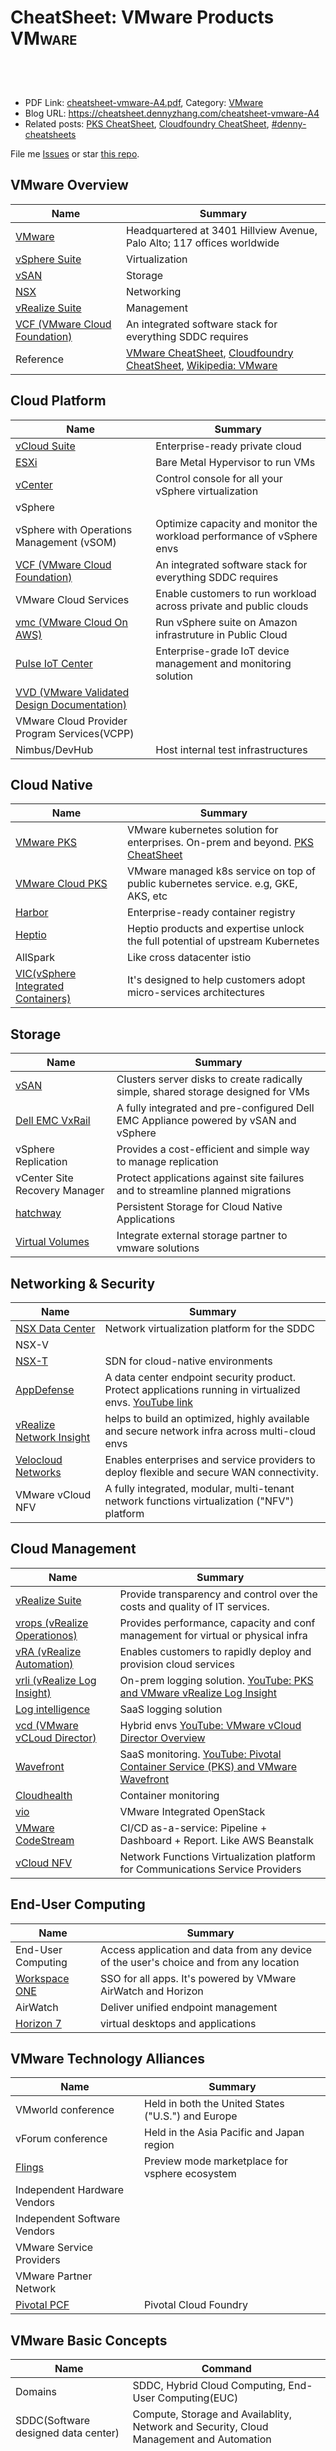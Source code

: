 * CheatSheet: VMware Products                                        :VMware:
:PROPERTIES:
:type:     vmware
:export_file_name: cheatsheet-vmware-A4.pdf
:END:

#+BEGIN_HTML
<a href="https://github.com/dennyzhang/cheatsheet.dennyzhang.com/tree/master/cheatsheet-vmware-A4"><img align="right" width="200" height="183" src="https://www.dennyzhang.com/wp-content/uploads/denny/watermark/github.png" /></a>
<div id="the whole thing" style="overflow: hidden;">
<div style="float: left; padding: 5px"> <a href="https://www.linkedin.com/in/dennyzhang001"><img src="https://www.dennyzhang.com/wp-content/uploads/sns/linkedin.png" alt="linkedin" /></a></div>
<div style="float: left; padding: 5px"><a href="https://github.com/dennyzhang"><img src="https://www.dennyzhang.com/wp-content/uploads/sns/github.png" alt="github" /></a></div>
<div style="float: left; padding: 5px"><a href="https://www.dennyzhang.com/slack" target="_blank" rel="nofollow"><img src="https://www.dennyzhang.com/wp-content/uploads/sns/slack.png" alt="slack"/></a></div>
</div>

<br/><br/>
<a href="http://makeapullrequest.com" target="_blank" rel="nofollow"><img src="https://img.shields.io/badge/PRs-welcome-brightgreen.svg" alt="PRs Welcome"/></a>
#+END_HTML

- PDF Link: [[https://github.com/dennyzhang/cheatsheet.dennyzhang.com/blob/master/cheatsheet-vmware-A4/cheatsheet-vmware-A4.pdf][cheatsheet-vmware-A4.pdf]], Category: [[https://cheatsheet.dennyzhang.com/category/vmware/][VMware]]
- Blog URL: https://cheatsheet.dennyzhang.com/cheatsheet-vmware-A4
- Related posts: [[https://cheatsheet.dennyzhang.com/cheatsheet-pks-A4][PKS CheatSheet]], [[https://cheatsheet.dennyzhang.com/cheatsheet-cloudfoundry-A4][Cloudfoundry CheatSheet]], [[https://github.com/topics/denny-cheatsheets][#denny-cheatsheets]]

File me [[https://github.com/dennyzhang/cheatsheet-networking-A4/issues][Issues]] or star [[https://github.com/DennyZhang/cheatsheet-networking-A4][this repo]].
** VMware Overview
| Name                          | Summary                                                                 |
|-------------------------------+-------------------------------------------------------------------------|
| [[https://www.vmware.com/][VMware]]                        | Headquartered at 3401 Hillview Avenue, Palo Alto; 117 offices worldwide |
| [[https://www.vmware.com/products/vsphere.html][vSphere Suite]]                 | Virtualization                                                          |
| [[https://www.vmware.com/products/vsan.html][vSAN]]                          | Storage                                                                 |
| [[https://www.vmware.com/products/nsx.html][NSX]]                           | Networking                                                              |
| [[https://www.vmware.com/products/vrealize-suite.html][vRealize Suite]]                | Management                                                              |
| [[https://docs.vmware.com/en/VMware-Cloud-Foundation/index.html][VCF (VMware Cloud Foundation)]] | An integrated software stack for everything SDDC requires               |
| Reference                     | [[https://cheatsheet.dennyzhang.com/category/vmware][VMware CheatSheet]], [[https://cheatsheet.dennyzhang.com/cheatsheet-cloudfoundry-A4][Cloudfoundry CheatSheet]], [[https://en.wikipedia.org/wiki/VMware][Wikipedia: VMware]]           |

[[https://cheatsheet.dennyzhang.com/cheatsheet-vmware-A4][https://raw.githubusercontent.com/dennyzhang/cheatsheet.dennyzhang.com/master/cheatsheet-vmware-A4/vmware-overview.jpg]]
** Cloud Platform
| Name                                         | Summary                                                                |
|----------------------------------------------+------------------------------------------------------------------------|
| [[https://www.vmware.com/products/vcloud-suite.html][vCloud Suite]]                                 | Enterprise-ready private cloud                                         |
| [[https://www.vmware.com/products/esxi-and-esx.html][ESXi]]                                         | Bare Metal Hypervisor to run VMs                                       |
| [[https://www.vmware.com/products/vcenter-server.html][vCenter]]                                      | Control console for all your vSphere virtualization                    |
| vSphere                                      |                                                                        |
| vSphere with Operations Management (vSOM)    | Optimize capacity and monitor the workload performance of vSphere envs |
| [[https://docs.vmware.com/en/VMware-Cloud-Foundation/index.html][VCF (VMware Cloud Foundation)]]                | An integrated software stack for everything SDDC requires              |
| VMware Cloud Services                        | Enable customers to run workload across private and public clouds      |
| [[https://aws.amazon.com/vmware/][vmc (VMware Cloud On AWS)]]                    | Run vSphere suite on Amazon infrastruture in Public Cloud              |
| [[https://www.vmware.com/products/pulse-iot-device-management.html][Pulse IoT Center]]                             | Enterprise-grade IoT device management and monitoring solution         |
| [[https://www.vmware.com/support/pubs/vmware-validated-design-pubs.html][VVD (VMware Validated Design Documentation)]] |                                                                |
| VMware Cloud Provider Program Services(VCPP) |                                                                        |
| Nimbus/DevHub                                | Host internal test infrastructures                                     |
** Cloud Native
| Name                               | Summary                                                                            |
|------------------------------------+------------------------------------------------------------------------------------|
| [[https://docs.vmware.com/en/VMware-Pivotal-Container-Service/index.html][VMware PKS]]                         | VMware kubernetes solution for enterprises. On-prem and beyond. [[https://cheatsheet.dennyzhang.com/cheatsheet-pks-A4][PKS CheatSheet]]     |
| [[https://cloud.vmware.com/vmware-kubernetes-engine][VMware Cloud PKS]]                   | VMware managed k8s service on top of public kubernetes service. e.g, GKE, AKS, etc |
| [[https://github.com/goharbor/harbor][Harbor]]                             | Enterprise-ready container registry                                                |
| [[https://heptio.com/][Heptio]]                             | Heptio products and expertise unlock the full potential of upstream Kubernetes     |
| AllSpark                           | Like cross datacenter istio                                                        |
| [[https://www.vmware.com/products/vsphere/integrated-containers.html][VIC(vSphere Integrated Containers)]] | It's designed to help customers adopt micro-services architectures                 |
** Storage
| Name                          | Summary                                                                              |
|-------------------------------+--------------------------------------------------------------------------------------|
| [[https://www.vmware.com/products/vsan.html][vSAN]]                          | Clusters server disks to create radically simple, shared storage designed for VMs    |
| [[https://www.vmware.com/products/hyper-converged-infrastructure/dell-emc-vxrail.html][Dell EMC VxRail]]               | A fully integrated and pre-configured Dell EMC Appliance powered by vSAN and vSphere |
| vSphere Replication           | Provides a cost-efficient and simple way to manage replication                       |
| vCenter Site Recovery Manager | Protect applications against site failures and to streamline planned migrations      |
| [[https://vmware.github.io/hatchway/][hatchway]]                      | Persistent Storage for Cloud Native Applications                                     |
| [[https://www.vmware.com/products/vsphere/virtual-volumes.html][Virtual Volumes]]               | Integrate external storage partner to vmware solutions                               |

[[https://cheatsheet.dennyzhang.com/cheatsheet-vmware-A4][https://raw.githubusercontent.com/dennyzhang/cheatsheet.dennyzhang.com/master/cheatsheet-vmware-A4/vmware-vsan.png]]
** Networking & Security
| Name                     | Summary                                                                                                 |
|--------------------------+---------------------------------------------------------------------------------------------------------|
| [[https://www.vmware.com/products/nsx.html][NSX Data Center]]          | Network virtualization platform for the SDDC                                                            |
| NSX-V                    |                                                                                                         |
| [[https://docs.vmware.com/en/VMware-NSX-T-Data-Center/index.html][NSX-T]]                    | SDN for cloud-native environments                                                                       |
| [[https://www.vmware.com/products/appdefense.html][AppDefense]]               | A data center endpoint security product. Protect applications running in virtualized envs. [[https://www.youtube.com/watch?v=HiJgn6GGX5w][YouTube link]] |
| [[https://www.vmware.com/products/vrealize-network-insight.html][vRealize Network Insight]] | helps to build an optimized, highly available and secure network infra across multi-cloud envs          |
| [[http://www.velocloud.com/][Velocloud Networks]]       | Enables enterprises and service providers to deploy flexible and secure WAN connectivity.               |
| VMware vCloud NFV        | A fully integrated, modular, multi-tenant network functions virtualization ("NFV") platform             |
#+BEGIN_HTML
<a href="https://www.dennyzhang.com"><img align="right" width="185" height="37" src="https://raw.githubusercontent.com/USDevOps/mywechat-slack-group/master/images/dns_small.png"></a>
#+END_HTML
** Cloud Management
| Name                               | Summary                                                                          |
|------------------------------------+----------------------------------------------------------------------------------|
| [[https://www.vmware.com/products/vrealize-suite.html][vRealize Suite]]                     | Provide transparency and control over the costs and quality of IT services.      |
| [[https://www.vmware.com/products/vrealize-operations.html][vrops (vRealize Operationos)]]       | Provides performance, capacity and conf management for virtual or physical infra |
| [[https://www.vmware.com/products/vrealize-automation.html][vRA (vRealize Automation)]]          | Enables customers to rapidly deploy and provision cloud services                 |
| [[https://docs.vmware.com/en/vRealize-Log-Insight/index.html][vrli (vRealize Log Insight)]]        | On-prem logging solution. [[https://www.youtube.com/watch?v=h_99uAgopAQ&t=2s][YouTube: PKS and VMware vRealize Log Insight]]           |
| [[https://cloud.vmware.com/log-intelligence][Log intelligence]]                   | SaaS logging solution                                                            |
| [[https://www.vmware.com/products/vcloud-director.html][vcd (VMware vCLoud Director)]]       | Hybrid envs [[https://www.youtube.com/watch?v=95Pgh0QTQnE][YouTube: VMware vCloud Director Overview]]                             |
| [[https://www.wavefront.com/][Wavefront]]                          | SaaS monitoring. [[https://www.youtube.com/watch?v=NAOUUSr9HDU&t=9s][YouTube: Pivotal Container Service (PKS) and VMware Wavefront]]   |
| [[https://www.cloudhealthtech.com/][Cloudhealth]]                        | Container monitoring                                                             |
| [[https://www.vmware.com/products/openstack.html][vio]]                                | VMware Integrated OpenStack                                                      |
| [[https://www.youtube.com/watch?v=SErodVvlnA4][VMware CodeStream]]                  | CI/CD as-a-service: Pipeline + Dashboard + Report. Like AWS Beanstalk            |
| [[https://www.vmware.com/products/network-functions-virtualization.html][vCloud NFV]]                         | Network Functions Virtualization platform for Communications Service Providers   |
** End-User Computing
| Name               | Summary                                                                                |
|--------------------+----------------------------------------------------------------------------------------|
| End-User Computing | Access application and data from any device of the user's choice and from any location |
| [[https://www.vmware.com/products/workspace-one.html][Workspace ONE]]      | SSO for all apps. It's powered by VMware AirWatch and Horizon                          |
| AirWatch           | Deliver unified endpoint management                                                    |
| [[https://www.vmware.com/products/horizon.html][Horizon 7]]          | virtual desktops and applications                                                      |
** VMware Technology Alliances
| Name                         | Summary                                            |
|------------------------------+----------------------------------------------------|
| VMworld conference           | Held in both the United States ("U.S.") and Europe |
| vForum conference            | Held in the Asia Pacific and Japan region          |
| [[https://labs.vmware.com/flings][Flings]]                       | Preview mode marketplace for vsphere ecosystem     |
| Independent Hardware Vendors |                                                    |
| Independent Software Vendors |                                                    |
| VMware Service Providers     |                                                    |
| VMware Partner Network       |                                                    |
| [[https://pivotal.io/platform][Pivotal PCF]]                  | Pivotal Cloud Foundry                              |
** VMware Basic Concepts
| Name                                | Command                                                                                 |
|-------------------------------------+-----------------------------------------------------------------------------------------|
| Domains                             | SDDC, Hybrid Cloud Computing, End-User Computing(EUC)                                   |
| SDDC(Software designed data center) | Compute, Storage and Availablity, Network and Security, Cloud Management and Automation |
| [[https://www.vmware.com/products/vsphere/vmotion.html][vMotion]]                             | Live Migration of Virtual Machines                                                      |
| [[https://www.vmware.com/products/vsphere/drs-dpm.html][DRS(Distributed Resource Scheduler)]] |                                                                                         |
| [[https://en.wikipedia.org/wiki/Non-uniform_memory_access][NUMA(Non-uniform memory access)]]     |                                                                                         |
| [[https://en.wikipedia.org/wiki/VMDK][vmdk]]                                | a file format describes containers for virtual hard disk drives to be used by VMware    |
| [[https://www.donnfelker.com/software-development-greeenfield-vs-brownfield][Greenfield vs Brownfield]]            | Brownfield Development happens when improving an existing application                   |
| Hyper Converged Infrastructure      | all-in-one virtualization solutions that integrate compute and software-defined storage |
| Thin Provisioning                   |                                                                                         |
| Static Provisioning                 |                                                                                         |
| Turnkey Solution                    |                                                                                         |
| Lifecycle Management                |                                                                                         |
| Airgap envs                         |                                                                                         |
| Co-located                          |                                                                                         |
| Operational Efficiency              |                                                                                         |
| Developer Productivity              |                                                                                         |
| Conformance and Compatibility       |                                                                                         |
| Governance                          |                                                                                         |
** More Resources
License: Code is licensed under [[https://www.dennyzhang.com/wp-content/mit_license.txt][MIT License]].

http://www.elasticsky.co.uk/mind-maps/

#+BEGIN_HTML
<a href="https://www.dennyzhang.com"><img align="right" width="201" height="268" src="https://raw.githubusercontent.com/USDevOps/mywechat-slack-group/master/images/denny_201706.png"></a>

<a href="https://www.dennyzhang.com"><img align="right" src="https://raw.githubusercontent.com/USDevOps/mywechat-slack-group/master/images/dns_small.png"></a>
#+END_HTML
* org-mode configuration                                           :noexport:
#+STARTUP: overview customtime noalign logdone showall
#+DESCRIPTION:
#+KEYWORDS:
#+LATEX_HEADER: \usepackage[margin=0.6in]{geometry}
#+LaTeX_CLASS_OPTIONS: [8pt]
#+LATEX_HEADER: \usepackage[english]{babel}
#+LATEX_HEADER: \usepackage{lastpage}
#+LATEX_HEADER: \usepackage{fancyhdr}
#+LATEX_HEADER: \pagestyle{fancy}
#+LATEX_HEADER: \fancyhf{}
#+LATEX_HEADER: \rhead{Updated: \today}
#+LATEX_HEADER: \rfoot{\thepage\ of \pageref{LastPage}}
#+LATEX_HEADER: \lfoot{\href{https://github.com/dennyzhang/cheatsheet.dennyzhang.com/tree/master/cheatsheet-vmware-A4}{GitHub: https://github.com/dennyzhang/cheatsheet.dennyzhang.com/tree/master/cheatsheet-vmware-A4}}
#+LATEX_HEADER: \lhead{\href{https://cheatsheet.dennyzhang.com/cheatsheet-slack-A4}{Blog URL: https://cheatsheet.dennyzhang.com/cheatsheet-vmware-A4}}
#+AUTHOR: Denny Zhang
#+EMAIL:  denny@dennyzhang.com
#+TAGS: noexport(n)
#+PRIORITIES: A D C
#+OPTIONS:   H:3 num:t toc:nil \n:nil @:t ::t |:t ^:t -:t f:t *:t <:t
#+OPTIONS:   TeX:t LaTeX:nil skip:nil d:nil todo:t pri:nil tags:not-in-toc
#+EXPORT_EXCLUDE_TAGS: exclude noexport
#+SEQ_TODO: TODO HALF ASSIGN | DONE BYPASS DELEGATE CANCELED DEFERRED
#+LINK_UP:
#+LINK_HOME:
* TODO Add interlinks                                              :noexport:
* TODO Explain concepts                                            :noexport:
Automation & Governance

VM Life cycle management

virtual cloud director

Insights & Analytics
* #  --8<-------------------------- separator ------------------------>8-- :noexport:
* TODO Learn VVD                                                   :noexport:
* TODO try vmware hands-on labs                                    :noexport:
* TODO [#A] What's HPC?                                            :noexport:
* TODO [#A] vmware PCF                                             :noexport:
* TODO [#A] vmware WCP                                             :noexport:
* TODO vmware hatchway                                             :noexport:
* #  --8<-------------------------- separator ------------------------>8-- :noexport:
* [#A] Radio ideas                                                 :noexport:
https://docs.google.com/document/d/1ROZKs2OnWNJBvpCMqM0V6T-2D_1ktDAxi0B371nRv3o/edit?usp=sharing
** previous radio
https://radio.eng.vmware.com/2018/events/1866
Spherelet - A Kubelet for ESXi
** TODO Blog/Proposal: Cost evaluation for multi-cloud solution
- vrops product
** TODO Blog/Proposal: Bring security to container workloads
- Integrate existing security tool chains
- Lower the bar to understand the failuresw
** TODO Blog/Proposal: Push model for reliable & scalable container logging
3 Issues:
- Missing log
- Can't scale log agent for heavy env
- Can't support SLA
** TODO Blog/Proposal: Multi-cloud monitoring
- Firewall issue: Master agent can't pull from cross data center env
- Prometheus federation
* TODO play with vSAN                                              :noexport:
* TODO play with nsx-t                                             :noexport:
* TODO [#A] play with wavefront                          :noexport:IMPORTANT:
* TODO try vRealize Insight: https://confluence.eng.vmware.com/display/PKS/vRealize+Network+Insight :noexport:
* TODO [#A] vsphere DRS                                            :noexport:
* #  --8<-------------------------- separator ------------------------>8-- :noexport:
* TODO try VxRack                                                  :noexport:
* vra                                                              :noexport:
https://docs.vmware.com/en/vRealize-Automation/7.5/com.vmware.vra.prepare.use.doc/GUID-4E64F714-E8E9-4B08-86C2-55EBABFF2ED9.html
https://www.youtube.com/watch?v=gt3DzjMw6k0&list=PL7bmigfV0EqQzsvOcT8KYfulg-lpNsooC&index=15
* vCD Virtual Data Center                                          :noexport:
VCD enables these SPs to create a virtual datacenters which are essentially resource pools in the vcenter clusters with some storage, networking and compute.
https://www.youtube.com/watch?v=95Pgh0QTQnE
https://blogs.vmware.com/vcloud/2017/09/pivotal-container-service-in-cloud-provider-program.html
https://docs.google.com/document/d/1ghd-3XzI1S0jdaSYp2-K195Ce3RWaN2FyYMAO2zp9fQ/edit
https://www.youtube.com/watch?v=LOtlICZR5bE
* vio                                                              :noexport:
* vrli                                                             :noexport:
* nsx-t                                                            :noexport:
** [#A] code snippets
 #+BEGIN_EXAMPLE
 XXX Li [3 minutes ago]
 ```source <(curl https://raw.githubusercontent.com/maplain/pks-utils/master/jumphost.sh)

 source gw_scripts/static_env.sh
 source gw_scripts/runtime_env.sh

 pks_setup_login```


 XXX Li [3 minutes ago]
 @Denny Zhang


 XXX Li [2 minutes ago]
 one useful function is
 ```delete_nat_rule [pks cluster name]```


 XXX Li [2 minutes ago]
 so you can `bosh ssh` into vms


 Denny Zhang [2 minutes ago]
 Checking https://docs.pivotal.io/runtimes/pks/1-1/create-cluster.html

 Let me try your script


 XXX Li [1 minute ago]
 first time it's `pks_setup_login`, then it's just `pks_login`
 #+END_EXAMPLE
* TODO [#A] VMware vRealize Suite                                  :noexport:
https://confluence.eng.vmware.com/display/PS/vRealize+Suite+Lifecycle+Manager

https://www.vmware.com/products/vrealize-suite.html
https://www.itcentralstation.com/products/vmware-vrealize-suite
** What's Included in vRealize Suite
   - vRealize Automation
   Automated delivery of personalized infrastructure, applications and custom IT services.

   - vRealize Operations
   Intelligent Operations from applications to infrastructure that helps organizations plan, manage and scale their SDDC.

   - vRealize Log Insight
   Real time log management and log analysis.

   - vRealize Business for Cloud
   Automated costing, usage metering, and service pricing of virtualized infrastructure.
** vRO: vRealize Operations
   https://www.itcentralstation.com/products/vrealize-operations-vrops

   https://www.vmware.com/products/vrealize-log-insight.html?CID=70134000001VfnUAAS&src=ps_57acb87c91526&kw=log%2520insight&mt=p&k_clickid=a1df1507-7cee-4baf-a17f-c0914362cc56&gclid=EAIaIQobChMI3Z6G663b2wIVlIh-Ch0L7gtzEAAYASAAEgJCWvD_BwE
** vRA: vRealize automation
   https://confluence.eng.vmware.com/display/PS/vRealize+Automation
   https://www.vmware.com/products/vrealize-automation.html
** vRealize Log Insight
   https://www.itcentralstation.com/products/vrealize-log-insight
* TODO CMBU: loginsight, log intelligence                          :noexport:
https://cloud.vmware.com/log-intelligence
https://www.vmware.com/products/vrealize-log-insight.html?CID=70134000001VfnUAAS&src=ps_57acb87c91526&kw=log%2520insight&mt=e&k_clickid=a1df1507-7cee-4baf-a17f-c0914362cc56&gclid=EAIaIQobChMIoMeqyLXU2wIViV9-Ch2eAQxcEAAYASAAEgLc8PD_BwE
https://www.vmware.com/support/pubs/log-insight-pubs.html
** log-intelligence: amazon
** where is the documentation
** http: api, cli
* #  --8<-------------------------- separator ------------------------>8-- :noexport:
* TODO Dell VxRail/VxRack                                          :noexport:
* TODO try VIC: vSphere Integrated Containers                      :noexport:
* TODO try vCloud NFV                                              :noexport:
* TODO try Pulse IoT Center                                        :noexport:
* #  --8<-------------------------- separator ------------------------>8-- :noexport:
* TODO [#A] firecracker                                            :noexport:
* TODO [#A] cloudhealth                                            :noexport:
* #  --8<-------------------------- separator ------------------------>8-- :noexport:
* TODO vke: VMware Kubernetes Engine                               :noexport:
https://cloud.vmware.com/vmware-kubernetes-engine
https://blogs.vmware.com/cloudnative/2018/11/06/try-vmware-cloud-pks-formerly-vke-today-and-the-first-150-is-on-us/
* #  --8<-------------------------- separator ------------------------>8-- :noexport:
* TODO NFS vs vSAN vs NAS vs SAN                                   :noexport:
* TODO esxi vs xen vs kvm                                          :noexport:
https://www.linux.com/news/kvm-or-xen-choosing-virtualization-platform
* #  --8<-------------------------- separator ------------------------>8-- :noexport:
* TODO hyper-converged infrastructure?                             :noexport:
* TODO [#A] vRealize Automation- enables customers to rapidly deploy and provision cloud services. :noexport:
* TODO wavefront vs Prometheus                                     :noexport:
* TODO VMware Cloud Provider Program Services                      :noexport:
We currently enable our customers to utilize off-premises, vSphere-based hybrid cloud computing capacity through our VMware Cloud Provider Program ("VCPP") offering (previously referred to as VMware vCloud Air Network). Our VCPP offering, a key component of our strategic priority to integrate with public clouds, is a global ecosystem of over 4,000 cloud providers in more than 100 countries providing VMware-based cloud services. Our VCPP offering is directed at hosting and cloud computing vendors, enabling organizations to choose between running applications in virtual machines on their own private clouds inside their data center or on public clouds hosted by a service provider.
* #  --8<-------------------------- separator ------------------------>8-- :noexport:
* TODO appdefense                                                  :noexport:
Create least privelege on compute stack

- Intended state
** aqua appdefense
